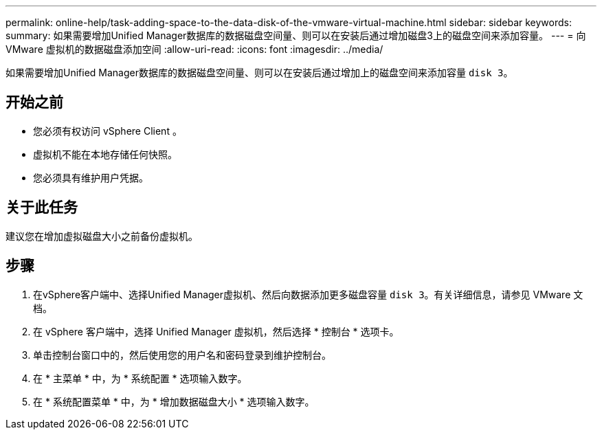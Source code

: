 ---
permalink: online-help/task-adding-space-to-the-data-disk-of-the-vmware-virtual-machine.html 
sidebar: sidebar 
keywords:  
summary: 如果需要增加Unified Manager数据库的数据磁盘空间量、则可以在安装后通过增加磁盘3上的磁盘空间来添加容量。 
---
= 向 VMware 虚拟机的数据磁盘添加空间
:allow-uri-read: 
:icons: font
:imagesdir: ../media/


[role="lead"]
如果需要增加Unified Manager数据库的数据磁盘空间量、则可以在安装后通过增加上的磁盘空间来添加容量 `disk 3`。



== 开始之前

* 您必须有权访问 vSphere Client 。
* 虚拟机不能在本地存储任何快照。
* 您必须具有维护用户凭据。




== 关于此任务

建议您在增加虚拟磁盘大小之前备份虚拟机。



== 步骤

. 在vSphere客户端中、选择Unified Manager虚拟机、然后向数据添加更多磁盘容量 `disk 3`。有关详细信息，请参见 VMware 文档。
. 在 vSphere 客户端中，选择 Unified Manager 虚拟机，然后选择 * 控制台 * 选项卡。
. 单击控制台窗口中的，然后使用您的用户名和密码登录到维护控制台。
. 在 * 主菜单 * 中，为 * 系统配置 * 选项输入数字。
. 在 * 系统配置菜单 * 中，为 * 增加数据磁盘大小 * 选项输入数字。


